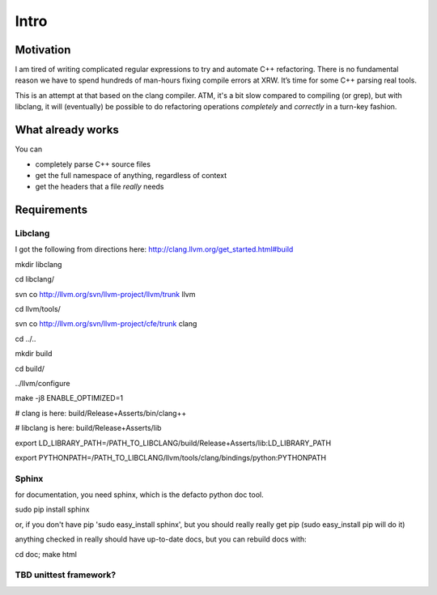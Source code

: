 Intro
=====

Motivation
----------

I am tired of writing complicated regular expressions to try and automate C++ refactoring. There is no fundamental reason we have to spend hundreds of man-hours fixing compile errors at XRW. It’s time for some C++ parsing real tools.

This is an attempt at that based on the clang compiler. ATM, it's a bit slow compared to compiling (or grep), but with libclang, it will (eventually) be possible to do refactoring operations *completely* and *correctly* in a turn-key fashion.

.. todo::
	improve speed... removing necessity for parent links and locmap will help

What already works
------------------

You can

* completely parse C++ source files
* get the full namespace of anything, regardless of context
* get the headers that a file *really* needs


Requirements
------------

Libclang
~~~~~~~~

I got the following from directions here: http://clang.llvm.org/get_started.html#build

mkdir libclang

cd libclang/

svn co http://llvm.org/svn/llvm-project/llvm/trunk llvm

cd llvm/tools/

svn co http://llvm.org/svn/llvm-project/cfe/trunk clang

cd ../..

mkdir build

cd build/

../llvm/configure 

make -j8 ENABLE_OPTIMIZED=1

# clang is here: build/Release+Asserts/bin/clang++ 

# libclang is here: build/Release+Asserts/lib

export LD_LIBRARY_PATH=/PATH_TO_LIBCLANG/build/Release+Asserts/lib:LD_LIBRARY_PATH

export PYTHONPATH=/PATH_TO_LIBCLANG/llvm/tools/clang/bindings/python:PYTHONPATH


Sphinx
~~~~~~

for documentation, you need sphinx, which is the defacto python doc tool.

sudo pip install sphinx

or, if you don't have pip 'sudo easy_install sphinx', but you should really really get pip (sudo easy_install pip will do it)

anything checked in really should have up-to-date docs, but you can rebuild docs with:

cd doc; make html

TBD unittest framework?
~~~~~~~~~~~~~~~~~~~~~~~